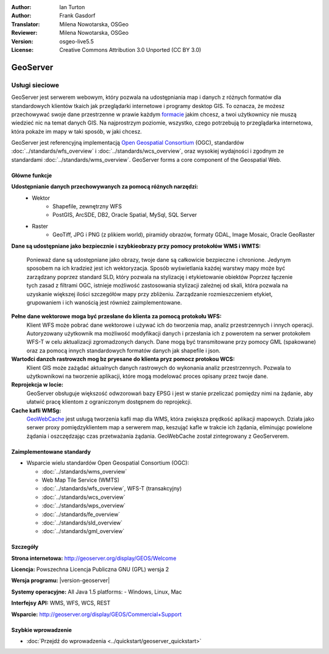:Author: Ian Turton
:Author: Frank Gasdorf
:Translator: Milena Nowotarska, OSGeo
:Reviewer: Milena Nowotarska, OSGeo
:Version: osgeo-live5.5
:License: Creative Commons Attribution 3.0 Unported (CC BY 3.0)

.. image:: ../../images/project_logos/logo-GeoServer.png
  :scale: 100%
  :alt: project logo
  :align: right
  :target: http://geoserver.org/display/GEOS/Welcome

.. image:: ../../images/logos/OSGeo_incubation.png
  :scale: 100 %
  :alt: OSGeo Project
  :align: right
  :target: http://www.osgeo.org/incubator/process/principles.html

GeoServer
================================================================================

Usługi sieciowe
~~~~~~~~~~~~~~~~~~~~~~~~~~~~~~~~~~~~~~~~~~~~~~~~~~~~~~~~~~~~~~~~~~~~~~~~~~~~~~~~

GeoServer jest serwerem webowym, który pozwala na udostępniania map
i danych z różnych formatów dla standardowych klientów tkaich jak
przeglądarki internetowe i programy desktop GIS. To oznacza, 
że możesz przechowywać swoje dane przestrzenne w prawie każdym `formacie
<http://docs.geoserver.org/stable/en/user/data/index.html>`_ 
jakim chcesz, a twoi użytkownicy nie muszą wiedzieć nic na temat danych GIS.
Na najprostrzym poziomie, wszystko, czego potrzebują to przeglądarka internetowa, 
która pokaże im mapy w taki sposób, w jaki chcesz. 

GeoServer jest referencyjną implementacją `Open Geospatial 
Consortium <http://www.opengeospatial.org>`_ (OGC), 
standardów
:doc:`../standards/wfs_overview` i 
:doc:`../standards/wcs_overview`, 
oraz wysokiej wydajności i zgodnym ze standardami
:doc:`../standards/wms_overview`. 
GeoServer forms a core component of the Geospatial Web. 

.. image:: ../../images/screenshots/800x600/geoserver.png
  :scale: 60 %
  :alt: Screen Shot of GeoServer
  :align: right

Główne funkcje
--------------------------------------------------------------------------------

**Udostępnianie danych przechowywanych za pomocą różnych narzędzi:**
    * Wektor
        - Shapefile, zewnętrzny WFS
        - PostGIS, ArcSDE, DB2, Oracle Spatial, MySql, SQL Server
    * Raster
        - GeoTiff, JPG i PNG (z plikiem world), piramidy obrazów, formaty GDAL, 
          Image Mosaic, Oracle GeoRaster

**Dane są udostępniane jako bezpiecznie i szybkieobrazy przy pomocy
protokołów WMS i WMTS:**

    Ponieważ dane są udostępniane jako obrazy, twoje dane są całkowicie
    bezpieczne i chronione. Jedynym sposobem na ich kradzież jest ich wektoryzacja.
    Sposób wyświetlania każdej warstwy mapy może być zarządzany poprzez
    standard SLD, który pozwala na stylizację i etykietowanie obiektów
    Poprzez łączenie tych zasad z filtrami OGC, istnieje możliwość zastosowania 
    stylizacji zależnej od skali, która pozwala na uzyskanie większej ilości szczegółów
    mapy przy zbliżeniu. Zarządzanie rozmieszczeniem etykiet, grupowaniem i
    ich wanością jest również zaimplementowane.

**Pełne dane wektorowe moga być przesłane do klienta za pomocą protokołu WFS:**
    Klient WFS może pobrać dane wektorowe i używać ich do tworzenia map, analiz
    przestrzennych i innych operacji. Autoryzowany użytkownik ma możliwość
    modyfikacji danych i przesłania ich z powerotem na serwer protokołem
    WFS-T w celu aktualizacji zgromadzonych danych.
    Dane mogą być transmitowane przy pomocy GML (spakowane) oraz za pomocą
    innych standardowych formatów danych jak shapefile i json.

**Wartođci danzch rastrowzch mog bz pryesane do klienta pryz pomocz protokou WCS:**
    Klient GIS może zażądać aktualnych danych rastrowych do wykonania analiz przestrzennych.
    Pozwala to użytkownikowi na tworzenie aplikacji, które mogą modelować proces opisany przez twoje dane.

**Reprojekcja w locie:**
    GeoServer obsługuje większość odwzorowań bazy EPSG i jest w stanie przeliczać 
    pomiędzy nimi na żądanie, aby ułatwić pracę klientom z ograniczonym dostępnem do reprojekcji. 

**Cache kafli WMSg:**
    `GeoWebCache <http://geowebcache.org/>`_ jest usługą tworzenia kafli map dla WMS, która 
    zwiększa prędkość aplikacji mapowych. Działa jako serwer proxy pomiędzyklientem map a serwerem map,
    keszująć kafle w trakcie ich żądania, eliminując powielone żądania i oszczędzając czas przetważania
    żądania. GeoWebCache został zintegrowany z GeoServerem.

Zaimplementowane standardy
--------------------------------------------------------------------------------

* Wsparcie wielu standardów Open Geospatial Consortium (OGC):

  * :doc:`../standards/wms_overview`
  * Web Map Tile Service (WMTS)
  * :doc:`../standards/wfs_overview`, WFS-T (transakcyjny)
  * :doc:`../standards/wcs_overview`
  * :doc:`../standards/wps_overview`
  * :doc:`../standards/fe_overview`
  * :doc:`../standards/sld_overview` 
  * :doc:`../standards/gml_overview`

Szczegóły
--------------------------------------------------------------------------------

**Strona internetowa:** http://geoserver.org/display/GEOS/Welcome

**Licencja:** Powszechna Licencja Publiczna GNU (GPL) wersja 2

**Wersja programu:** |version-geoserver|

**Systemy operacyjne:** All Java 1.5 platforms: - Windows, Linux, Mac

**Interfejsy API:** WMS, WFS, WCS, REST

**Wsparcie:** http://geoserver.org/display/GEOS/Commercial+Support

Szybkie wprowadzenie
--------------------------------------------------------------------------------

* :doc:`Przejdź do wprowadzenia <../quickstart/geoserver_quickstart>`
